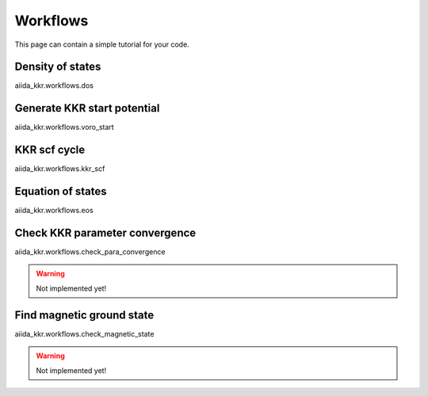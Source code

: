 =========
Workflows
=========

This page can contain a simple tutorial for your code.


Density of states
+++++++++++++++++

aiida_kkr.workflows.dos


Generate KKR start potential
++++++++++++++++++++++++++++

aiida_kkr.workflows.voro_start


KKR scf cycle
+++++++++++++

aiida_kkr.workflows.kkr_scf


Equation of states
++++++++++++++++++

aiida_kkr.workflows.eos


Check KKR parameter convergence
+++++++++++++++++++++++++++++++

aiida_kkr.workflows.check_para_convergence

.. warning:: Not implemented yet!
   

Find magnetic ground state
++++++++++++++++++++++++++

aiida_kkr.workflows.check_magnetic_state

.. warning:: Not implemented yet!